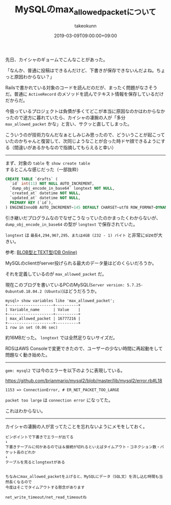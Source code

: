 :PROPERTIES:
:ID:       CC208563-771E-4BDE-9A40-D8A2E7948300
:mtime:    20231204002949
:ctime:    20221214233433
:END:
#+TITLE: MySQLのmax_allowed_packetについて
#+AUTHOR: takeokunn
#+DESCRIPTION: MySQLのmax_allowed_packetについて
#+DATE: 2019-03-09T09:00:00+09:00
#+HUGO_BASE_DIR: ../../
#+HUGO_SECTION: posts/permanent
#+HUGO_CATEGORIES: permanent
#+HUGO_TAGS: mysql
#+HUGO_DRAFT: false
#+STARTUP: content
#+STARTUP: nohideblocks

先日、カイシャのギョームでこんなことがあった。

「なんか、普通に投稿はできるんだけど、下書きが保存できないんだよね。ちょっと原因わからない？」

Railsで書かれている対象のコードを読んだのだが、まったく問題がなさそうだ。普通に ~ActiveRecord~ のメソッドを読んでテキスト情報を保存しているだけだからだ。

今扱っているプロジェクトは負債が多くてどこが本当に原因なのかはわからなかったので途方に暮れていたら、カイシャの凄腕の人が「多分 ~max_allowed_packet~ かな」と言い、サクッと直してしまった。

こういうのが技術力なんだなぁとしみじみ思ったので、どういうことが起こっていたのかちゃんと復習して、次同じようなことが合った時ドヤ顔できるようにする（間違いがあるかもなので指摘してもらえると幸い）

--------------

まず、対象の ~table~ を ~show create table~
するとこんな感じだった（一部抜粋）

#+begin_src sql
  CREATE TABLE `drafts` (
    `id` int(11) NOT NULL AUTO_INCREMENT,
    `dump_obj_encode_in_base64` longtext NOT NULL,
    `created_at` datetime NOT NULL,
    `updated_at` datetime NOT NULL,
    PRIMARY KEY (`id`),
  ) ENGINEInnoDB AUTO_INCREMENT~145 DEFAULT CHARSET~utf8 ROW_FORMAT~DYNAMIC
#+end_src


引き継いだプログラムなのでなぜこうなっていたのかまったくわからないが、 ~dump_obj_encode_in_base64~ の型が ~longtext~ で保存されていた。

~longtext~ は ~最長4,294,967,295、または4GB (232 - 1) バイト~ と非常にsizeが大きい。

参考: [[https://www.dbonline.jp/mysql/type/index6.html][BLOB型とTEXT型(DB Online)]]

MySQLのclientがserver投げられる最大のデータ量はどのくらいだろうか。

それを定義しているのが ~max_allowed_packet~ だ。

現在このブログを書いているPCのMySQL(~Server version: 5.7.25-0ubuntu0.18.04.2 (Ubuntu)~)はどうだろうか。

#+begin_example
mysql> show variables like 'max_allowed_packet';
+--------------------+----------+
| Variable_name      | Value    |
+--------------------+----------+
| max_allowed_packet | 16777216 |
+--------------------+----------+
1 row in set (0.06 sec)
#+end_example

約16MBだった。 ~longtext~ では全然足りないサイズだ。

RDSはAWS
Consoleで変更できたので、ユーザーの少ない時間に再起動をして問題なく動き始めた。

--------------

~gem: mysql2~ では今のエラーを以下のように表現している。

[[https://github.com/brianmario/mysql2/blob/master/lib/mysql2/error.rb#L18]]

#+begin_example
1153 => ConnectionError, # ER_NET_PACKET_TOO_LARGE
#+end_example

~packet too large~ は ~connection error~ になってた。

これはわからない。

--------------

カイシャの凄腕の人が言ってたことを忘れないようにメモをしておく。

#+begin_example
ピンポイントで下書きでエラーが出てる
↓
下書きテーブルに何かあるのでは＆接続が切れるといえばタイムアウト・コネクション数・パケット長のどれか
↓
テーブルを見るとlongtextがある


ちなみにmax_allowed_packetを上げると、MySQLにデータ（SQL文）を流し込む時間も当然長くなるので
今度はそこでタイムアウトする懸念があります

net_write_timeout/net_read_timeoutね
#+end_example
